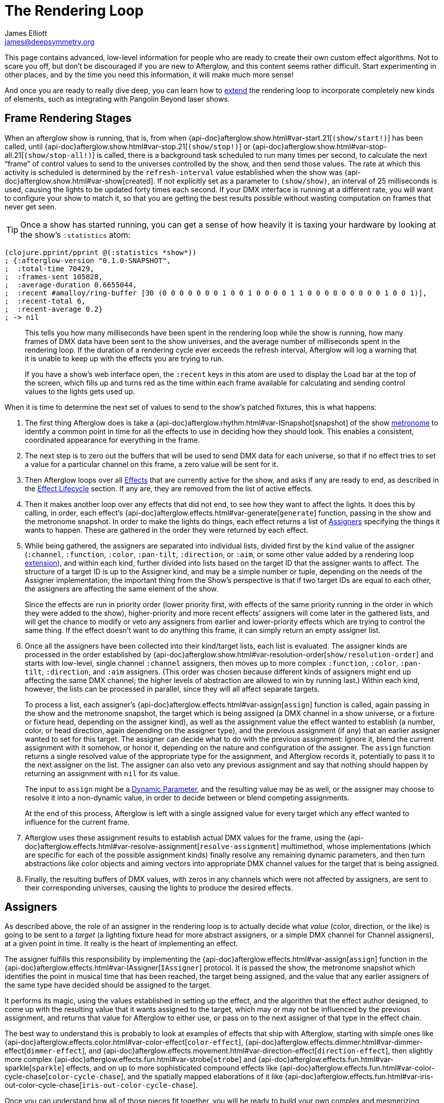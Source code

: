 = The Rendering Loop
James Elliott <james@deepsymmetry.org>

This page contains advanced, low-level information for people who are
ready to create their own custom effect algorithms. Not to scare you
off, but don't be discouraged if you are new to Afterglow, and this
content seems rather difficult. Start experimenting in other places,
and by the time you need this information, it will make much more
sense!

And once you are ready to really dive deep, you can learn how to
<<rendering_loop#extensions,extend>> the rendering loop to incorporate
completely new kinds of elements, such as integrating with Pangolin
Beyond laser shows.

[[frame-rendering-stages]]
== Frame Rendering Stages

When an afterglow show is running, that is, from when
{api-doc}afterglow.show.html#var-start.21[`(show/start!)`]
has been called, until
{api-doc}afterglow.show.html#var-stop.21[`(show/stop!)`]
or
{api-doc}afterglow.show.html#var-stop-all.21[`(show/stop-all!)`]
is called, there is a background task scheduled to run many times per
second, to calculate the next “frame” of control values to send to the
universes controlled by the show, and then send those values. The rate
at which this activity is scheduled is determined by the
`refresh-interval` value established when the show was
{api-doc}afterglow.show.html#var-show[created].
If not explicitly set as a parameter to `(show/show)`, an interval of
25 milliseconds is used, causing the lights to be updated forty times
each second. If your DMX interface is running at a different rate, you
will want to configure your show to match it, so that you are getting
the best results possible without wasting computation on frames that
never get seen.

TIP: Once a show has started running, you can get a sense of how heavily it
is taxing your hardware by looking at the show’s `:statistics` atom:

[source,clojure]
----
(clojure.pprint/pprint @(:statistics *show*))
; {:afterglow-version "0.1.0-SNAPSHOT",
;  :total-time 70429,
;  :frames-sent 105828,
;  :average-duration 0.6655044,
;  :recent #amalloy/ring-buffer [30 (0 0 0 0 0 0 0 1 0 0 1 0 0 0 0 1 1 0 0 0 0 0 0 0 0 0 1 0 0 1)],
;  :recent-total 6,
;  :recent-average 0.2}
; -> nil
----
____
This tells you how many milliseconds have been spent in the rendering
loop while the show is running, how many frames of DMX data have been
sent to the show universes, and the average number of milliseconds spent
in the rendering loop. If the duration of a rendering cycle ever exceeds
the refresh interval, Afterglow will log a warning that it is unable to
keep up with the effects you are trying to run.

If you have a show&rsquo;s web interface open, the `:recent` keys in
this atom are used to display the Load bar at the top of the screen,
which fills up and turns red as the time within each frame available
for calculating and sending control values to the lights gets used up.
____

When it is time to determine the next set of values to send to the
show’s patched fixtures, this is what happens:

. The first thing Afterglow does is take a
{api-doc}afterglow.rhythm.html#var-ISnapshot[snapshot]
of the show
<<metronomes#metronomes,metronome>> to
identify a common point in time for all the effects to use in deciding
how they should look. This enables a consistent, coordinated appearance
for everything in the frame.

. The next step is to zero out the buffers that will be used to send
DMX data for each universe, so that if no effect tries to set a value
for a particular channel on this frame, a zero value will be sent for
it.

. Then Afterglow loops over all
<<effects#effects,Effects>> that are currently active
for the show, and asks if any are ready to end, as described in the
<<effects#the-effect-lifecycle,Effect Lifecycle>> section. If any are,
they are removed from the list of active effects.

. Then it makes another loop over any effects that did not end, to see
how they want to affect the lights. It does this by calling, in order,
each effect’s
{api-doc}afterglow.effects.html#var-generate[`generate`]
function, passing in the show and the metronome snapshot. In order to
make the lights do things, each effect returns a list of
<<rendering_loop#assigners,Assigners>> specifying the things it wants
to happen. These are gathered in the order they were returned by each
effect.

. While being gathered, the assigners are separated into individual
lists, divided first by the `kind` value of the assigner (`:channel`,
`:function`, `:color`, `:pan-tilt`, `:direction`, or `:aim`, or some
other value added by a rendering loop
<<rendering_loop#extensions,extension>>), and within each kind,
further divided into lists based on the target ID that the assigner
wants to affect. The structure of a target ID is up to the Assigner
kind, and may be a simple number or tuple, depending on the needs of
the Assigner implementation; the important thing from the Show's
perspective is that if two target IDs are equal to each other, the
assigners are affecting the same element of the show.
+
Since the effects are run in priority order (lower priority first,
with effects of the same priority running in the order in which they
were added to the show), higher-priority and more recent effects’
assigners will come later in the gathered lists, and will get the
chance to modify or veto any assigners from earlier and lower-priority
effects which are trying to control the same thing. If the effect
doesn’t want to do anything this frame, it can simply return an empty
assigner list.

. Once all the assigners have been collected into their kind/target
lists, each list is evaluated. The assigner kinds are processed in the
order established by
{api-doc}afterglow.show.html#var-resolution-order[`show/resolution-order`]
and starts with low-level, single channel `:channel` assigners, then
moves up to more complex `:function`, `:color`, `:pan-tilt`,
`:direction`, and `:aim` assigners. (This order was chosen because
different kinds of assigners might end up affecting the same DMX
channel; the higher levels of abstraction are allowed to win by
running last.) Within each kind, however, the lists can be processed
in parallel, since they will all affect separate targets.
+
To process a list, each assigner’s
{api-doc}afterglow.effects.html#var-assign[`assign`]
function is called, again passing in the show and the metronome
snapshot, the target which is being assigned (a DMX channel in a show
universe, or a fixture or fixture head, depending on the assigner
kind), as well as the assignment value the effect wanted to establish
(a number, color, or head direction, again depending on the assigner
type), and the previous assignment (if any) that an earlier assigner
wanted to set for this target. The assigner can decide what to do with
the previous assignment: Ignore it, blend the current assignment with
it somehow, or honor it, depending on the nature and configuration of
the assigner. The `assign` function returns a single resolved value of
the appropriate type for the assignment, and Afterglow records it,
potentially to pass it to the next assigner on the list. The assigner
can also veto any previous assignment and say that nothing should
happen by returning an assignment with `nil` for its value.
+
The input to `assign` might be a
<<parameters#dynamic-parameters,Dynamic Parameter>>, and the resulting
value may be as well, or the assigner may choose to resolve it into a
non-dynamic value, in order to decide between or blend competing
assignments.
+
At the end of this process, Afterglow is left with a single assigned
value for every target which any effect wanted to influence for the
current frame.

. Afterglow uses these assignment results to establish actual DMX
values for the frame, using the
{api-doc}afterglow.effects.html#var-resolve-assignment[`resolve-assignment`]
multimethod, whose implementations (which are specific for each of the
possible assignment kinds) finally resolve any remaining dynamic
parameters, and then turn abstractions like color objects and aiming
vectors into appropriate DMX channel values for the target that is
being assigned.

. Finally, the resulting buffers of DMX values, with zeros in any
channels which were not affected by assigners, are sent to their
corresponding universes, causing the lights to produce the desired
effects.

[[assigners]]
== Assigners

As described above, the role of an assigner in the rendering loop is
to actually decide what _value_ (color, direction, or the like) is
going to be sent to a _target_ (a lighting fixture head for more
abstract assigners, or a simple DMX channel for Channel assigners), at
a given point in time. It really is the heart of implementing an effect.

The assigner fulfills this responsibility by implementing the
{api-doc}afterglow.effects.html#var-assign[`assign`]
function in the
{api-doc}afterglow.effects.html#var-IAssigner[`IAssigner`]
protocol. It is passed the show, the metronome snapshot which
identifies the point in musical time that has been reached, the target
being assigned, and the value that any earlier assigners of the same
type have decided should be assigned to the target.

It performs its magic, using the values established in setting up the
effect, and the algorithm that the effect author designed, to come up
with the resulting value that it wants assigned to the target, which
may or may not be influenced by the previous assignment, and returns
that value for Afterglow to either use, or pass on to the next
assigner of that type in the effect chain.

The best way to understand this is probably to look at examples of
effects that ship with Afterglow, starting with simple ones like
{api-doc}afterglow.effects.color.html#var-color-effect[`color-effect`],
{api-doc}afterglow.effects.dimmer.html#var-dimmer-effect[`dimmer-effect`],
and
{api-doc}afterglow.effects.movement.html#var-direction-effect[`direction-effect`],
then slightly more complex
{api-doc}afterglow.effects.fun.html#var-strobe[`strobe`]
and
{api-doc}afterglow.effects.fun.html#var-sparkle[`sparkle`]
effects, and on up to more sophisticated compound effects like
{api-doc}afterglow.effects.fun.html#var-color-cycle-chase[`color-cycle-chase`],
and the spatially mapped elaborations of it like
{api-doc}afterglow.effects.fun.html#var-iris-out-color-cycle-chase[`iris-out-color-cycle-chase`].

Once you can understand how all of those pieces fit together, you will
be ready to build your own complex and mesmerizing effects!

[[channel-assigners]]
=== Channel Assigners

Channel assigners have a `kind` of `:channel`, and their `target-id`
is a tuple of universe ID and channel address, so `[1 234]` would
represent an assignment to universe `1`, address `234`. The assignment
values they return are either a valid DMX data value (see next
paragraph), a <<parameters#dynamic-parameters,dynamic parameter>>
which will resolve to a valid DMX data value, or `nil`, meaning no
assignment should take place.


[[dmx-values]] The DMX data value is a number in the range `[0-256)`.
In other words, it can take any value from zero up to but not reaching
256. Non-integer values are supported, because the channel might be a
<<fixture_definitions#generic-channels,fine-channel>> which uses two
bytes to offer more precision in control than a single byte can offer.
In that case, the integer portion of the value is sent as the
most-significant byte on the main channel, and the fractional portion
is converted to a least-significant byte and sent on the fine channel.
If the channel does not have a fine channel attached to it, any
fractional part of the assigned value is simply discarded.

Channels can also be _inverted_, which means the DMX values are
reversed from the value being assigned. This is needed to support some
fixtures which have inverted dimmers, is established by the presence
of an `:inverted-from` entry in the
<<fixture_definitions#inverted-channels,channel specification>>, and
taken care of by
{api-doc}afterglow.effects.channel.html#var-apply-channel-value[`apply-channel-value`],
which is invoked by the channel assignment resolver, so channel
assigners do not need to worry about this detail, and can always work
in terms of non-inverted channel values. (This is important, for
example, when implementing highest-takes-precedence rules for a dimmer
channel. Bigger numbers will always mean brighter, even if at the last
step before sending them to the fixture they are inverted because of
the nature of the channel.)

[[function-assigners]]
=== Function Assigners

Function assigners have a `kind` of `:function`, and their `target-id`
is a tuple of the head or fixture ID and the function keyword, so `[3
:strobe]` would represent an assignment to the fixture or head with ID
3, setting the value of that head's `:strobe`
<<fixture_definitions#function-specifications,function>>. The
assignment values they return are either a percentage value, a
<<parameters#dynamic-parameters,dynamic parameter>> which will resolve
to a percentage value, or `nil`, meaning no assignment should take
place.

When the assignment is resolved, the percentage is translated to an
actual DMX value along the range defined in each fixture's function
specification. For example, if the function was defined as existing on
the range 20-29 for a particular fixture, and the assigned percentage
was 50.0, then the assignment for that fixture would send a value of
25 to the function's channel.

[[color-assigners]]
=== Color Assigners

Color assigners have a `kind` of `:color`, and their `target-id` is
the head or fixture ID; `42` would represent an assignment to the
fixture or head with ID 42. The assignment values they return are
either a <<color#working-with-color,color>> object, a
<<parameters#color-parameters,dynamic parameter>> which will resolve
to a color object, or `nil`, meaning no assignment should take place.

When the assignment is resolved, Afterglow uses all available color
channels in the target head to mix the specified color. It is
automatically able to use `:color` intensity channels of type `:red`,
`:green`, `:blue`, and `:white`. It will also use any other `:color`
channels whose hue has been
<<fixture_definitions#hue-mixing,specified>> in the fixture
definition.

If the head or fixture uses a color wheel to make colors, rather than
trying to mix colors using channel intensities, Afterglow will find
the <<fixture_definitions#color-wheel-hue,color wheel hue>> closest to
the hue of the color being assigned, and send the function value
needed to set the color wheel to that position. The color wheel hue
has to be &ldquo;close enough&rdquo; to the assigned hue for Afterglow
to use it. By default, as long as the hue values are within 60&deg; of
each other (which is very lenient), Afterglow will use it. You can
adjust this tolerance by setting a different value in the show
variable `:color-wheel-hue-tolerance`. The color being assigned must
also have a saturation of at least 40% for the color wheel to be
considered (this minimum saturation can be adjusted by setting a
different value in the show variable `:color-wheel-min-saturation`).

[[pan-tilt-assigners]]
=== Pan/Tilt Assigners

Pan/Tilt assigners have a `kind` of `:pan-tilt`, and their `target-id`
is the head or fixture ID; `68` would represent an assignment to the
fixture or head with ID 68. The assignment values they return are
either a `javax.vecmath.Vector2d`, a
<<parameters#direction-parameters,dynamic parameter>> which will
resolve to a `Vector2d` object, or `nil`, meaning no assignment should
take place.

When the assignment is resolved, the vector indicates the pan and tilt
angles away from the `z` axis of the <<show_space#show-space,frame of
reference of the show>> to aim the fixture or head. Afterglow
translates this vector to the appropriate values to send to the
fixture's pan and tilt channels to aim it in the specified direction,
if possible. Otherwise it gets as close as the fixture allows.

If multiple fixtures or heads are assigned the same pan-tilt vector,
they will all be aimed in exactly the same direction, regardless of
the location and orientation with which they were hung.

NOTE: If there is an active Direction or Aim Assigner which affects
the same target, it will run later, so its effects will be the ones
that matter.

[[direction-assigners]]
=== Direction Assigners

Direction assigners have a `kind` of `:direction`, and their
`target-id` is the head or fixture ID; `42` would represent an
assignment to the the fixture or head with ID 42. The assignment
values they return are either a `javax.vecmath.Vector3d`, a
<<parameters#direction-parameters,dynamic parameter>> which will
resolve to a `Vector3d` object, or `nil`, meaning no assignment should
take place.

When the assignment is resolved, the vector indicates the direction in
the <<show_space#show-space,frame of reference of the show>> to aim
the fixture or head. Afterglow translates this vector to the
appropriate values to send to the fixture's pan and tilt channels to
aim it in the specified direction, if possible. Otherwise it gets as
close as the fixture allows.

If multiple fixtures or heads are assigned the same direction vector,
they will all be aimed in exactly the same direction, regardless of
the location and orientation with which they were hung.

NOTE: If there is an active Aim Assigner which affects the same
target, it will run later, so its effects will be the ones that matter.

[[aim-assigners]]
=== Aim Assigners

Aim assigners have a `kind` of `:aim`, and their `target-id` is
the head or fixture ID; `17` would represent an assignment to the
fixture or head with ID 17. The assignment values they return are
either a `javax.vecmath.Point3d`, a
<<parameters#aim-parameters,dynamic parameter>> which will resolve to
a `Point3d` object, or `nil`, meaning no assignment should take place.

When the assignment is resolved, the point identifies the precise
location in the <<show_space#show-space,frame of reference of the
show>> to aim the fixture or head. Afterglow translates this point to
the appropriate values to send to the fixture's pan and tilt channels
to aim it at that exact spot, if possible. Otherwise it gets as close
as the fixture allows.

If multiple fixtures or heads are assigned the same aiming point, they
will all be aimed at exactly the same spot, regardless of the location
and orientation with which they were hung.

[[extensions]]
== Extensions

If you want Afterglow to control something that does not respond to
DMX values, you might be able to do so by extending the rendering
loop. There is an example of doing just this to control laser shows by
communicating with Pangolin's Beyond software in the
{api-doc}afterglow.beyond.html[`afterglow.beyond`]
namespace, and another example in
{api-doc}afterglow.effects.show-variable.html[`afterglow.effects.show-variable`],
which creates effects that set show variables when they are run.

[[new-assigner-types]]
=== Introducing New Assigner Types

The first thing you need to do is identify the kinds of assigners that
your new effect types will need. They will need their own unique
`kind` keywords, and a structure for their `target-id` values which
lets Afterglow keep track of which assigners are affecting the same
value. The Beyond integration uses `:beyond-color` and `:beyond-cue`
for `kind` values. `:beyond-color` is global, and thus uses a
`target-id` that references the entire Beyond server instance. In
contrast, more than one `:beyond-cue` can be active at once, so its
`target-id` is composed of both the server ID and the cue coordinates.

Afterglow needs to be told how to handle your new kinds of assigners.
First, you need to establish the order in which they should be run by
calling
{api-doc}afterglow.show.html#var-set-extension-resolution-order.21[`show/set-extension-resolution-order!`]
with your unique extension key and the list of all your assigner types
in the order in which they should be resolved. You need to do this
even if you don't care about the order, or have only one new assigner
type, in order to get them added to stage 6 of the frame rendering
process, as described above. This is done towards the end of the
Beyond extension source, if you would like to see a concrete example.

Then you need to tell afterglow how to actually resolve one of your
assigners. You do this in the same way Afterglow registers its own
built-in assigners, by using `defmethod` to add a new implementation
of the
{api-doc}afterglow.effects.html#var-resolve-assignment[`resolve-assignment`]
multimethod, for your new assigner keyword. Again, the end of the
Beyond integration provides a concrete example.

[[customizing-fades]]
=== Customizing Fades for your Assigner Types

If you want to support smooth fades between different values being
returned by your assigners, you will also want to `defmethod` an
implementation of the
{api-doc}afterglow.effects.html#var-fade-between-assignments[`fade-between-assignments`]
multimethod. This is the last thing that the Beyond integration does.

TIP: If you do not provide an implementation of
`fade-between-assignments` tailored to your specific assigner `kind`,
the default implementation is used: it simply selects whichever
assigner is on the side of the fade which is currently above 50%.

[[frame-data]]
=== Buffering and Sending Your Frame Data

Chances are good that your extension will need to do some sort of
setup at the start of a frame before your assigners can be resolved,
and then will want to actually do something when the frame is rendered
and being sent to the lights. To accomplish these tasks, you register
functions with a show:
{api-doc}afterglow.show.html#var-add-empty-buffer-fn.21[`add-empty-buffer-fn!`]
tells the show to call the supplied function when a frame is about to
be rendered, allowing you to set up any buffers your assigners will
need, and
{api-doc}afterglow.show.html#var-add-send-buffer-fn.21[`add-send-buffer-fn!`]
tells the show to call the supplied function when it is time to
actually send out the frame. The Beyond integration calls these in its
{api-doc}afterglow.beyond.html#var-bind-to-show[`bind-to-show`]
function.

Having done all these things, it becomes possible to create cues which
launch or end Beyond laser cues, and effects which change the color of
the laser beam to match (or contrast with) colors being sent to the
lights, as well as effects which simply set show variables so that
other effects can respond to the fact that they are running. Perhaps
looking at these example implementations can help inspire your own
extension in a completely new direction! (Links to the namespaces' API
documentation are at the <<rendering_loop#extensions,top>> of this
section, and as always, the API docs have `view source` buttons which
take you right to the code that makes them work.)
